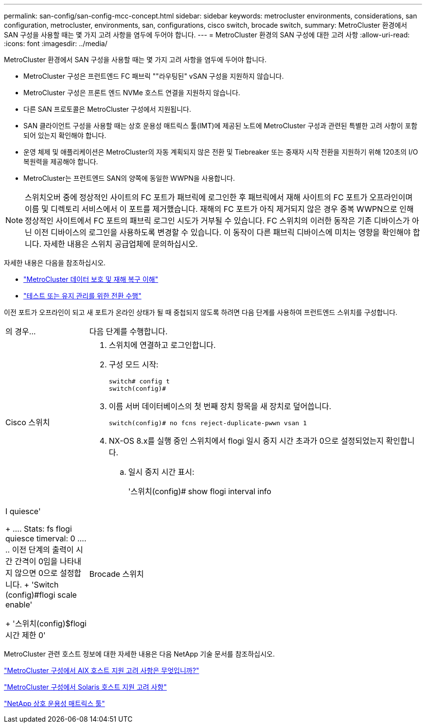 ---
permalink: san-config/san-config-mcc-concept.html 
sidebar: sidebar 
keywords: metrocluster environments, considerations, san configuration, metrocluster, environments, san, configurations, cisco switch, brocade switch, 
summary: MetroCluster 환경에서 SAN 구성을 사용할 때는 몇 가지 고려 사항을 염두에 두어야 합니다. 
---
= MetroCluster 환경의 SAN 구성에 대한 고려 사항
:allow-uri-read: 
:icons: font
:imagesdir: ../media/


[role="lead"]
MetroCluster 환경에서 SAN 구성을 사용할 때는 몇 가지 고려 사항을 염두에 두어야 합니다.

* MetroCluster 구성은 프런트엔드 FC 패브릭 ""라우팅된" vSAN 구성을 지원하지 않습니다.
* MetroCluster 구성은 프론트 엔드 NVMe 호스트 연결을 지원하지 않습니다.
* 다른 SAN 프로토콜은 MetroCluster 구성에서 지원됩니다.
* SAN 클라이언트 구성을 사용할 때는 상호 운용성 매트릭스 툴(IMT)에 제공된 노트에 MetroCluster 구성과 관련된 특별한 고려 사항이 포함되어 있는지 확인해야 합니다.
* 운영 체제 및 애플리케이션은 MetroCluster의 자동 계획되지 않은 전환 및 Tiebreaker 또는 중재자 시작 전환을 지원하기 위해 120초의 I/O 복원력을 제공해야 합니다.
* MetroCluster는 프런트엔드 SAN의 양쪽에 동일한 WWPN을 사용합니다.



NOTE: 스위치오버 중에 정상적인 사이트의 FC 포트가 패브릭에 로그인한 후 패브릭에서 재해 사이트의 FC 포트가 오프라인이며 이름 및 디렉토리 서비스에서 이 포트를 제거했습니다. 재해의 FC 포트가 아직 제거되지 않은 경우 중복 WWPN으로 인해 정상적인 사이트에서 FC 포트의 패브릭 로그인 시도가 거부될 수 있습니다. FC 스위치의 이러한 동작은 기존 디바이스가 아닌 이전 디바이스의 로그인을 사용하도록 변경할 수 있습니다. 이 동작이 다른 패브릭 디바이스에 미치는 영향을 확인해야 합니다. 자세한 내용은 스위치 공급업체에 문의하십시오.

자세한 내용은 다음을 참조하십시오.

* link:https://docs.netapp.com/us-en/ontap-metrocluster/manage/concept_understanding_mcc_data_protection_and_disaster_recovery.html["MetroCluster 데이터 보호 및 재해 복구 이해"]
* link:https://docs.netapp.com/us-en/ontap-metrocluster/manage/task_perform_switchover_for_tests_or_maintenance.html["테스트 또는 유지 관리를 위한 전환 수행"]


이전 포트가 오프라인이 되고 새 포트가 온라인 상태가 될 때 중첩되지 않도록 하려면 다음 단계를 사용하여 프런트엔드 스위치를 구성합니다.

[cols="20,80"]
|===


| 의 경우... | 다음 단계를 수행합니다. 


 a| 
Cisco 스위치
 a| 
. 스위치에 연결하고 로그인합니다.
. 구성 모드 시작:
+
....
switch# config t
switch(config)#
....
. 이름 서버 데이터베이스의 첫 번째 장치 항목을 새 장치로 덮어씁니다.
+
[listing]
----
switch(config)# no fcns reject-duplicate-pwwn vsan 1
----
. NX-OS 8.x를 실행 중인 스위치에서 flogi 일시 중지 시간 초과가 0으로 설정되었는지 확인합니다.
+
.. 일시 중지 시간 표시:
+
'스위치(config)# show flogi interval info | I quiesce'

+
....
 Stats:  fs flogi quiesce timerval:  0
....
.. 이전 단계의 출력이 시간 간격이 0임을 나타내지 않으면 0으로 설정합니다.
+
'Switch (config)#flogi scale enable'

+
'스위치(config)$flogi 시간 제한 0'







 a| 
Brocade 스위치
 a| 
. 스위치에 연결하고 로그인합니다.
. 'witchDisable' 명령어를 입력한다.
. configure 명령을 입력하고 프롬프트에 y를 누릅니다.
+
....
 F-Port login parameters (yes, y, no, n): [no] y
....
. 설정 1 선택:
+
....
- 0: First login take precedence over the second login (default)
- 1: Second login overrides first login.
- 2: the port type determines the behavior
Enforce FLOGI/FDISC login: (0..2) [0] 1
....
. 나머지 프롬프트에 응답하거나 * Ctrl+D * 를 누릅니다.
. 'witchEnable' 명령어를 입력한다.


|===
MetroCluster 관련 호스트 정보에 대한 자세한 내용은 다음 NetApp 기술 문서를 참조하십시오.

https://kb.netapp.com/Advice_and_Troubleshooting/Data_Protection_and_Security/MetroCluster/What_are_AIX_Host_support_considerations_in_a_MetroCluster_configuration%3F["MetroCluster 구성에서 AIX 호스트 지원 고려 사항은 무엇입니까?"]

https://kb.netapp.com/Advice_and_Troubleshooting/Data_Protection_and_Security/MetroCluster/Solaris_host_support_considerations_in_a_MetroCluster_configuration["MetroCluster 구성에서 Solaris 호스트 지원 고려 사항"]

https://mysupport.netapp.com/matrix["NetApp 상호 운용성 매트릭스 툴"^]
